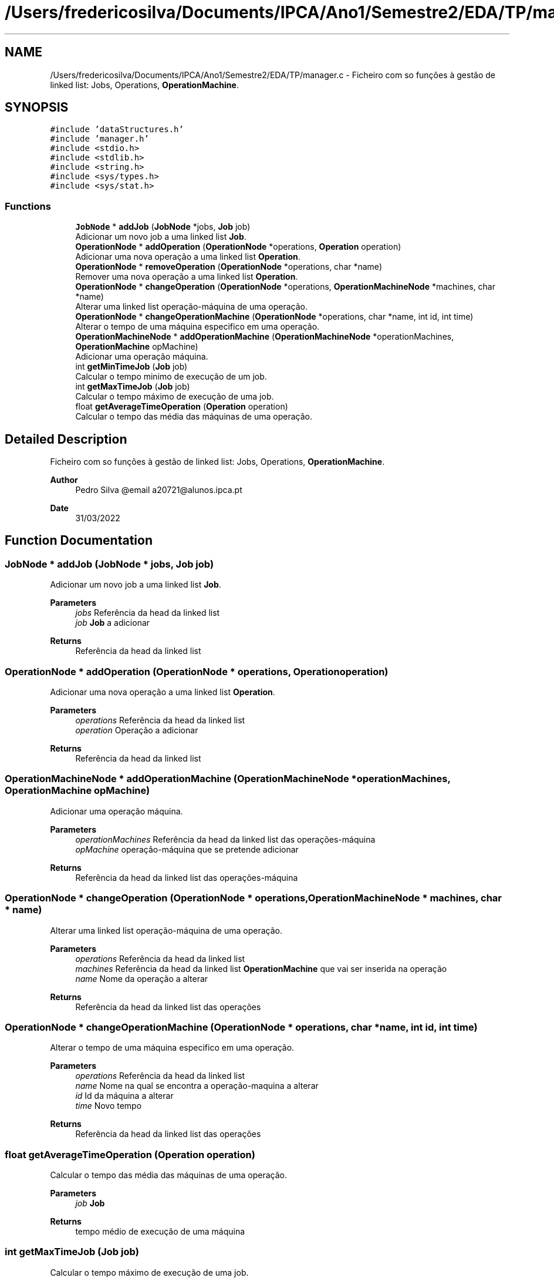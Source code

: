 .TH "/Users/fredericosilva/Documents/IPCA/Ano1/Semestre2/EDA/TP/manager.c" 3 "Fri Apr 1 2022" "Version 1.0" "EDA-TP1" \" -*- nroff -*-
.ad l
.nh
.SH NAME
/Users/fredericosilva/Documents/IPCA/Ano1/Semestre2/EDA/TP/manager.c \- Ficheiro com so funções à gestão de linked list: Jobs, Operations, \fBOperationMachine\fP\&.  

.SH SYNOPSIS
.br
.PP
\fC#include 'dataStructures\&.h'\fP
.br
\fC#include 'manager\&.h'\fP
.br
\fC#include <stdio\&.h>\fP
.br
\fC#include <stdlib\&.h>\fP
.br
\fC#include <string\&.h>\fP
.br
\fC#include <sys/types\&.h>\fP
.br
\fC#include <sys/stat\&.h>\fP
.br

.SS "Functions"

.in +1c
.ti -1c
.RI "\fBJobNode\fP * \fBaddJob\fP (\fBJobNode\fP *jobs, \fBJob\fP job)"
.br
.RI "Adicionar um novo job a uma linked list \fBJob\fP\&. "
.ti -1c
.RI "\fBOperationNode\fP * \fBaddOperation\fP (\fBOperationNode\fP *operations, \fBOperation\fP operation)"
.br
.RI "Adicionar uma nova operação a uma linked list \fBOperation\fP\&. "
.ti -1c
.RI "\fBOperationNode\fP * \fBremoveOperation\fP (\fBOperationNode\fP *operations, char *name)"
.br
.RI "Remover uma nova operação a uma linked list \fBOperation\fP\&. "
.ti -1c
.RI "\fBOperationNode\fP * \fBchangeOperation\fP (\fBOperationNode\fP *operations, \fBOperationMachineNode\fP *machines, char *name)"
.br
.RI "Alterar uma linked list operação-máquina de uma operação\&. "
.ti -1c
.RI "\fBOperationNode\fP * \fBchangeOperationMachine\fP (\fBOperationNode\fP *operations, char *name, int id, int time)"
.br
.RI "Alterar o tempo de uma máquina especifico em uma operação\&. "
.ti -1c
.RI "\fBOperationMachineNode\fP * \fBaddOperationMachine\fP (\fBOperationMachineNode\fP *operationMachines, \fBOperationMachine\fP opMachine)"
.br
.RI "Adicionar uma operação máquina\&. "
.ti -1c
.RI "int \fBgetMinTimeJob\fP (\fBJob\fP job)"
.br
.RI "Calcular o tempo minimo de execução de um job\&. "
.ti -1c
.RI "int \fBgetMaxTimeJob\fP (\fBJob\fP job)"
.br
.RI "Calcular o tempo máximo de execução de uma job\&. "
.ti -1c
.RI "float \fBgetAverageTimeOperation\fP (\fBOperation\fP operation)"
.br
.RI "Calcular o tempo das média das máquinas de uma operação\&. "
.in -1c
.SH "Detailed Description"
.PP 
Ficheiro com so funções à gestão de linked list: Jobs, Operations, \fBOperationMachine\fP\&. 


.PP
\fBAuthor\fP
.RS 4
Pedro Silva @email a20721@alunos.ipca.pt 
.RE
.PP
\fBDate\fP
.RS 4
31/03/2022 
.RE
.PP

.SH "Function Documentation"
.PP 
.SS "\fBJobNode\fP * addJob (\fBJobNode\fP * jobs, \fBJob\fP job)"

.PP
Adicionar um novo job a uma linked list \fBJob\fP\&. 
.PP
\fBParameters\fP
.RS 4
\fIjobs\fP Referência da head da linked list 
.br
\fIjob\fP \fBJob\fP a adicionar 
.RE
.PP
\fBReturns\fP
.RS 4
Referência da head da linked list 
.RE
.PP

.SS "\fBOperationNode\fP * addOperation (\fBOperationNode\fP * operations, \fBOperation\fP operation)"

.PP
Adicionar uma nova operação a uma linked list \fBOperation\fP\&. 
.PP
\fBParameters\fP
.RS 4
\fIoperations\fP Referência da head da linked list 
.br
\fIoperation\fP Operação a adicionar 
.RE
.PP
\fBReturns\fP
.RS 4
Referência da head da linked list 
.RE
.PP

.SS "\fBOperationMachineNode\fP * addOperationMachine (\fBOperationMachineNode\fP * operationMachines, \fBOperationMachine\fP opMachine)"

.PP
Adicionar uma operação máquina\&. 
.PP
\fBParameters\fP
.RS 4
\fIoperationMachines\fP Referência da head da linked list das operações-máquina 
.br
\fIopMachine\fP operação-máquina que se pretende adicionar 
.RE
.PP
\fBReturns\fP
.RS 4
Referência da head da linked list das operações-máquina 
.RE
.PP

.SS "\fBOperationNode\fP * changeOperation (\fBOperationNode\fP * operations, \fBOperationMachineNode\fP * machines, char * name)"

.PP
Alterar uma linked list operação-máquina de uma operação\&. 
.PP
\fBParameters\fP
.RS 4
\fIoperations\fP Referência da head da linked list 
.br
\fImachines\fP Referência da head da linked list \fBOperationMachine\fP que vai ser inserida na operação 
.br
\fIname\fP Nome da operação a alterar 
.RE
.PP
\fBReturns\fP
.RS 4
Referência da head da linked list das operações 
.RE
.PP

.SS "\fBOperationNode\fP * changeOperationMachine (\fBOperationNode\fP * operations, char * name, int id, int time)"

.PP
Alterar o tempo de uma máquina especifico em uma operação\&. 
.PP
\fBParameters\fP
.RS 4
\fIoperations\fP Referência da head da linked list 
.br
\fIname\fP Nome na qual se encontra a operação-maquina a alterar 
.br
\fIid\fP Id da máquina a alterar 
.br
\fItime\fP Novo tempo 
.RE
.PP
\fBReturns\fP
.RS 4
Referência da head da linked list das operações 
.RE
.PP

.SS "float getAverageTimeOperation (\fBOperation\fP operation)"

.PP
Calcular o tempo das média das máquinas de uma operação\&. 
.PP
\fBParameters\fP
.RS 4
\fIjob\fP \fBJob\fP 
.RE
.PP
\fBReturns\fP
.RS 4
tempo médio de execução de uma máquina 
.RE
.PP

.SS "int getMaxTimeJob (\fBJob\fP job)"

.PP
Calcular o tempo máximo de execução de uma job\&. 
.PP
\fBParameters\fP
.RS 4
\fIjob\fP \fBJob\fP 
.RE
.PP
\fBReturns\fP
.RS 4
Tempo máximo de execução de uma máquina 
.RE
.PP

.SS "int getMinTimeJob (\fBJob\fP job)"

.PP
Calcular o tempo minimo de execução de um job\&. 
.PP
\fBParameters\fP
.RS 4
\fIjob\fP \fBJob\fP 
.RE
.PP
\fBReturns\fP
.RS 4
Tempo minimo de execução de uma máquina 
.RE
.PP

.SS "\fBOperationNode\fP * removeOperation (\fBOperationNode\fP * operations, char * name)"

.PP
Remover uma nova operação a uma linked list \fBOperation\fP\&. 
.PP
\fBParameters\fP
.RS 4
\fIoperations\fP Referência da head da linked list 
.br
\fIoperation\fP Operação a remover 
.RE
.PP
\fBReturns\fP
.RS 4
Referência da head da linked list 
.RE
.PP

.SH "Author"
.PP 
Generated automatically by Doxygen for EDA-TP1 from the source code\&.
